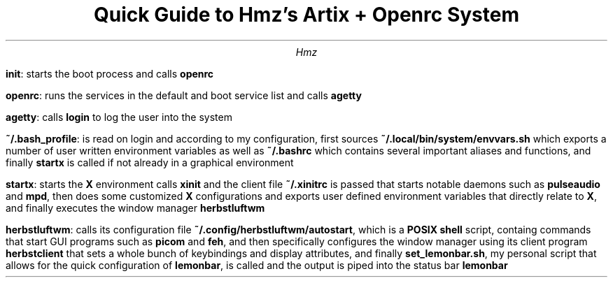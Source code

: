 .TL
Quick Guide to Hmz's Artix + Openrc System
.AU
Hmz

.IP
.B "init" ":" 
starts the boot process and calls 
.B "openrc"
.IP
.B "openrc" ":" 
runs the services in the default and boot service list and calls
.B "agetty"
.IP
.B "agetty" ":" 
calls 
.B "login"
to log the user into the system
.IP
.B "~/.bash_profile" :
is read on login and according to my configuration, first sources 
.B "~/.local/bin/system/envvars.sh"
which exports a number of user written environment variables as well as
.B "~/.bashrc"
which contains several important aliases and functions, and finally 
.B "startx"
is called if not already in a graphical environment
.IP
.B "startx" :
starts the 
.B "X" 
environment calls 
.B "xinit"
and the client file
.B "~/.xinitrc"
is passed that starts notable daemons such as
.B "pulseaudio"
and 
.B "mpd" ","
then does some customized 
.B X 
configurations and exports user defined environment variables that directly 
relate to 
.B X ","
and finally executes the window manager 
.B "herbstluftwm"
.IP
.B "herbstluftwm" :
calls its configuration file 
.B "~/.config/herbstluftwm/autostart" ","
which is a 
.B "POSIX shell"
script, containg commands that start GUI programs such as
.B "picom"
and 
.B "feh" ","
and then specifically configures the window manager using its client program
.B "herbstclient" 
that sets a whole bunch of keybindings and display attributes, and finally
.B "set_lemonbar.sh" ","
my personal script that allows for the quick configuration of 
.B "lemonbar" ","
is called and the output is piped into the status bar 
.B "lemonbar"
